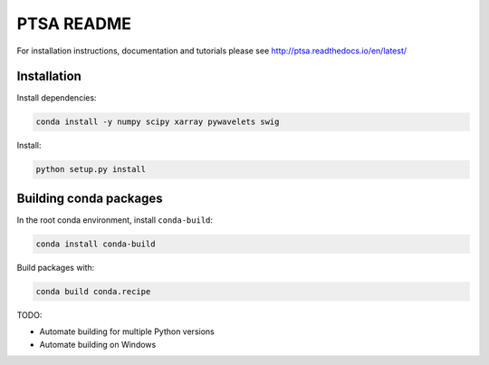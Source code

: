PTSA README
===========

For installation instructions, documentation and tutorials please see
http://ptsa.readthedocs.io/en/latest/

Installation
------------

Install dependencies:

.. code-block:: shell-session

   conda install -y numpy scipy xarray pywavelets swig

Install:

.. code-block:: shell-session

   python setup.py install


Building conda packages
-----------------------

In the root conda environment, install ``conda-build``:

.. code-block:: shell-session

   conda install conda-build

Build packages with:

.. code-block:: shell-session

   conda build conda.recipe

TODO:

* Automate building for multiple Python versions
* Automate building on Windows
